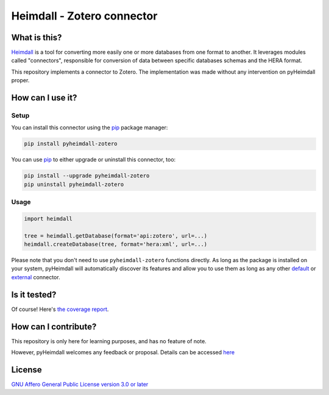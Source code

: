 ############################
Heimdall - Zotero connector
############################

.. image:: https://img.shields.io/badge/license-AGPL3.0-informational?logo=gnu&color=success
   :target: https://www.gnu.org/licenses/agpl-3.0.html
.. image:: https://www.repostatus.org/badges/latest/wip.svg
   :target: https://www.repostatus.org/#project-statuses
.. image:: https://img.shields.io/badge/documentation-api-green
   :target: https://datasphere.readthedocs.io/projects/heimdall/
.. image:: https://gitlab.huma-num.fr/datasphere/heimdall/connectors/zotero/badges/main/pipeline.svg
   :target: https://gitlab.huma-num.fr/datasphere/heimdall/connectors/zotero/pipelines/latest
.. image:: https://gitlab.huma-num.fr/datasphere/heimdall/connectors/zotero/badges/main/coverage.svg
   :target: https://datasphere.gitpages.huma-num.fr/heimdall/connectors/zotero/coverage/index.html

*************
What is this?
*************

`Heimdall <https://datasphere.readthedocs.io/projects/heimdall/>`_ is a tool for converting more easily one or more databases from one format to another.
It leverages modules called "connectors", responsible for conversion of data between specific databases schemas and the HERA format.

This repository implements a connector to Zotero.
The implementation was made without any intervention on pyHeimdall proper.




*****************
How can I use it?
*****************

Setup
=====

You can install this connector using the `pip <https://pip.pypa.io/en/stable/>`_ package manager:

.. code-block:: bash

   pip install pyheimdall-zotero

You can use `pip <https://pip.pypa.io/en/stable/>`_ to either upgrade or uninstall this connector, too:

.. code-block:: bash

   pip install --upgrade pyheimdall-zotero
   pip uninstall pyheimdall-zotero  

Usage
=====

.. code-block:: python

   import heimdall

   tree = heimdall.getDatabase(format='api:zotero', url=...)
   heimdall.createDatabase(tree, format='hera:xml', url=...)

Please note that you don't need to use ``pyheimdall-zotero`` functions directly.
As long as the package is installed on your system, pyHeimdall will automatically discover its features and allow you to use them as long as any other `default <https://gitlab.huma-num.fr/datasphere/heimdall/python/-/tree/main/src/heimdall/connectors>`_ or `external <https://gitlab.huma-num.fr/datasphere/heimdall/connectors>`_ connector.



*************
Is it tested?
*************

Of course!
Here's `the coverage report <https://datasphere.gitpages.huma-num.fr/heimdall/connectors/zotero/coverage/index.html>`_.


*********************
How can I contribute?
*********************

This repository is only here for learning purposes, and has no feature of note.

However, pyHeimdall welcomes any feedback or proposal.
Details can be accessed `here <https://gitlab.huma-num.fr/datasphere/heimdall/python/-/blob/main/CONTRIBUTING.rst>`_

*******
License
*******

`GNU Affero General Public License version 3.0 or later <https://choosealicense.com/licenses/agpl/>`_
